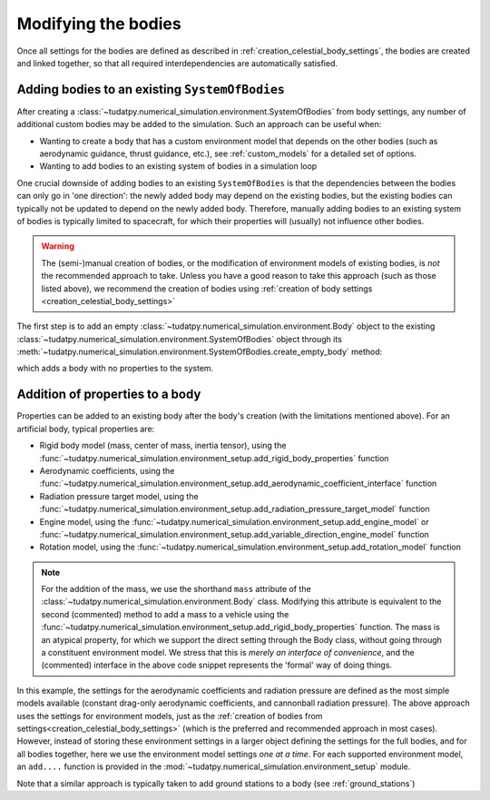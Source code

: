 
.. _create_modifying_bodies:

====================
Modifying the bodies
====================

Once all settings for the bodies are defined as described in :ref:`creation_celestial_body_settings`, the bodies are
created and linked together, so that all required interdependencies are automatically satisfied.  

.. _create_empty_body:

Adding bodies to an existing ``SystemOfBodies``
===============================================

After creating a :class:`~tudatpy.numerical_simulation.environment.SystemOfBodies` from body settings, any number of additional
custom bodies may be added to the simulation. Such an approach can be useful when:

* Wanting to create a body that has a custom environment model that depends on the other bodies (such as aerodynamic guidance, thrust guidance, etc.), see :ref:`custom_models` for a detailed set of options.
* Wanting to add bodies to an existing system of bodies in a simulation loop

One crucial downside of adding bodies to an existing ``SystemOfBodies`` is that the dependencies between the bodies can only go in 'one direction':
the newly added body may depend on the existing bodies, but the existing bodies can typically not be updated to depend on the newly added body.
Therefore, manually adding bodies to an existing system of bodies is typically limited to spacecraft, for which their properties will (usually)
not influence other bodies.

.. warning::
   The (semi-)manual creation of bodies, or the modification of environment models of existing bodies, is *not* the recommended approach to take.
   Unless you have a good reason to take this approach (such as those listed above), we recommend the creation of bodies using
   :ref:`creation of body settings <creation_celestial_body_settings>`


The first step is to add an empty :class:`~tudatpy.numerical_simulation.environment.Body` object to the existing
:class:`~tudatpy.numerical_simulation.environment.SystemOfBodies` object through its
:meth:`~tudatpy.numerical_simulation.environment.SystemOfBodies.create_empty_body` method:

.. use manually synchronized tabs instead of tabbed code to allow dropdowns
.. tab-set::
   :sync-group: coding-language

   .. tab-item:: Python
      :sync: python

      .. dropdown:: Required
         :color: muted

         .. literalinclude:: /_src_snippets/simulation/environment_setup/req_create_bodies.py
            :language: python
         .. literalinclude:: /_src_snippets/simulation/environment_setup/default_bodies.py
            :language: python
         .. literalinclude:: /_src_snippets/simulation/environment_setup/create_system_of_bodies.py
            :language: python

      .. literalinclude:: /_src_snippets/simulation/environment_setup/add_body.py
         :language: python


which adds a body with no properties to the system.


.. _decorate_empty_body:

Addition of properties to a body
=================================

Properties can be added to an existing body after the body's creation (with the limitations mentioned above). For an artificial body, typical properties are:

* Rigid body model (mass, center of mass, inertia tensor), using the :func:`~tudatpy.numerical_simulation.environment_setup.add_rigid_body_properties` function
* Aerodynamic coefficients, using the :func:`~tudatpy.numerical_simulation.environment_setup.add_aerodynamic_coefficient_interface` function
* Radiation pressure target model, using the :func:`~tudatpy.numerical_simulation.environment_setup.add_radiation_pressure_target_model` function
* Engine model, using the :func:`~tudatpy.numerical_simulation.environment_setup.add_engine_model` or :func:`~tudatpy.numerical_simulation.environment_setup.add_variable_direction_engine_model` function
* Rotation model, using the :func:`~tudatpy.numerical_simulation.environment_setup.add_rotation_model` function

.. use manually synchronized tabs instead of tabbed code to allow dropdowns
.. tab-set::
   :sync-group: coding-language

   .. tab-item:: Python
      :sync: python

      .. dropdown:: Required
         :color: muted

         .. literalinclude:: /_src_snippets/simulation/environment_setup/req_create_bodies.py
            :language: python
         .. literalinclude:: /_src_snippets/simulation/environment_setup/default_bodies.py
            :language: python
         .. literalinclude:: /_src_snippets/simulation/environment_setup/create_system_of_bodies.py
            :language: python
         .. literalinclude:: /_src_snippets/simulation/environment_setup/add_body.py
            :language: python

      .. literalinclude:: /_src_snippets/simulation/environment_setup/add_body_properties.py
         :language: python

.. note::

  For the addition of the mass, we use the shorthand ``mass`` attribute of the :class:`~tudatpy.numerical_simulation.environment.Body` class.
  Modifying this attribute is equivalent to the second (commented) method to add a mass to a vehicle using the
  :func:`~tudatpy.numerical_simulation.environment_setup.add_rigid_body_properties` function.  The mass
  is an atypical property, for which we support the direct setting through the Body class, without
  going through a constituent environment model. We stress that this is *merely an interface of convenience*, and
  the (commented) interface in the above code snippet represents the 'formal' way of doing things.

In this example, the settings for the aerodynamic coefficients and radiation pressure are defined as the most
simple models available (constant drag-only aerodynamic coefficients, and cannonball radiation pressure).
The above approach uses the settings for environment models, just as the :ref:`creation of bodies from settings<creation_celestial_body_settings>`
(which is the preferred and recommended approach in most cases). However, instead of storing these environment settings
in a larger object defining the settings for the full bodies, and for all bodies together,
here we use the environment model settings *one at a time*. For each supported environment model, an ``add....``
function is provided in the :mod:`~tudatpy.numerical_simulation.environment_setup` module.

Note that a similar approach is typically taken to add ground stations to a body (see :ref:`ground_stations`)

.. seealso::
   An overview of model types, as well as some special considerations to keep in mind when using them, can be found in :ref:`available_environment_models`.
